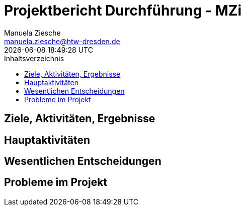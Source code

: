 = Projektbericht Durchführung - MZi
Manuela Ziesche <manuela.ziesche@htw-dresden.de>
{localdatetime}
:toc: 
:toc-title: Inhaltsverzeichnis
:source-highlighter: highlightjs

== Ziele, Aktivitäten, Ergebnisse

== Hauptaktivitäten

== Wesentlichen Entscheidungen

== Probleme im Projekt
